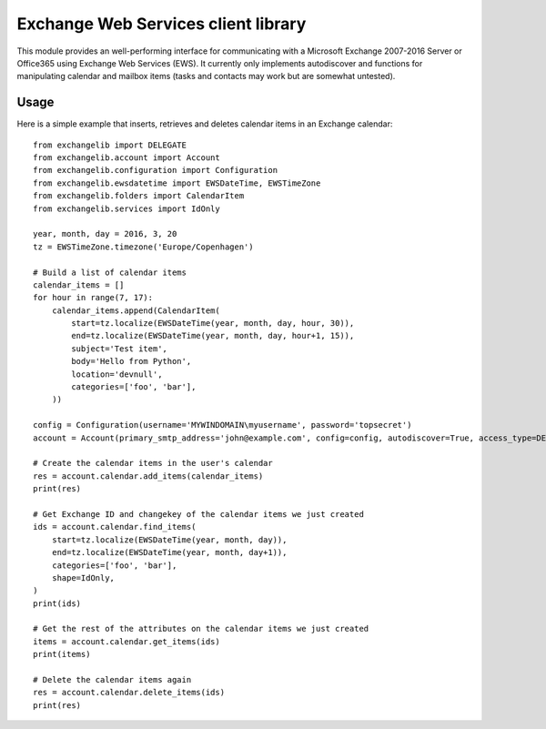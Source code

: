 Exchange Web Services client library
====================================
This module provides an well-performing interface for communicating with a Microsoft Exchange 2007-2016 Server or
Office365 using Exchange Web Services (EWS). It currently only implements autodiscover and functions for manipulating
calendar and mailbox items (tasks and contacts may work but are somewhat untested).

Usage
~~~~~

Here is a simple example that inserts, retrieves and deletes calendar items in an Exchange calendar::

    from exchangelib import DELEGATE
    from exchangelib.account import Account
    from exchangelib.configuration import Configuration
    from exchangelib.ewsdatetime import EWSDateTime, EWSTimeZone
    from exchangelib.folders import CalendarItem
    from exchangelib.services import IdOnly

    year, month, day = 2016, 3, 20
    tz = EWSTimeZone.timezone('Europe/Copenhagen')

    # Build a list of calendar items
    calendar_items = []
    for hour in range(7, 17):
        calendar_items.append(CalendarItem(
            start=tz.localize(EWSDateTime(year, month, day, hour, 30)),
            end=tz.localize(EWSDateTime(year, month, day, hour+1, 15)),
            subject='Test item',
            body='Hello from Python',
            location='devnull',
            categories=['foo', 'bar'],
        ))

    config = Configuration(username='MYWINDOMAIN\myusername', password='topsecret')
    account = Account(primary_smtp_address='john@example.com', config=config, autodiscover=True, access_type=DELEGATE)

    # Create the calendar items in the user's calendar
    res = account.calendar.add_items(calendar_items)
    print(res)

    # Get Exchange ID and changekey of the calendar items we just created
    ids = account.calendar.find_items(
        start=tz.localize(EWSDateTime(year, month, day)),
        end=tz.localize(EWSDateTime(year, month, day+1)),
        categories=['foo', 'bar'],
        shape=IdOnly,
    )
    print(ids)

    # Get the rest of the attributes on the calendar items we just created
    items = account.calendar.get_items(ids)
    print(items)

    # Delete the calendar items again
    res = account.calendar.delete_items(ids)
    print(res)

